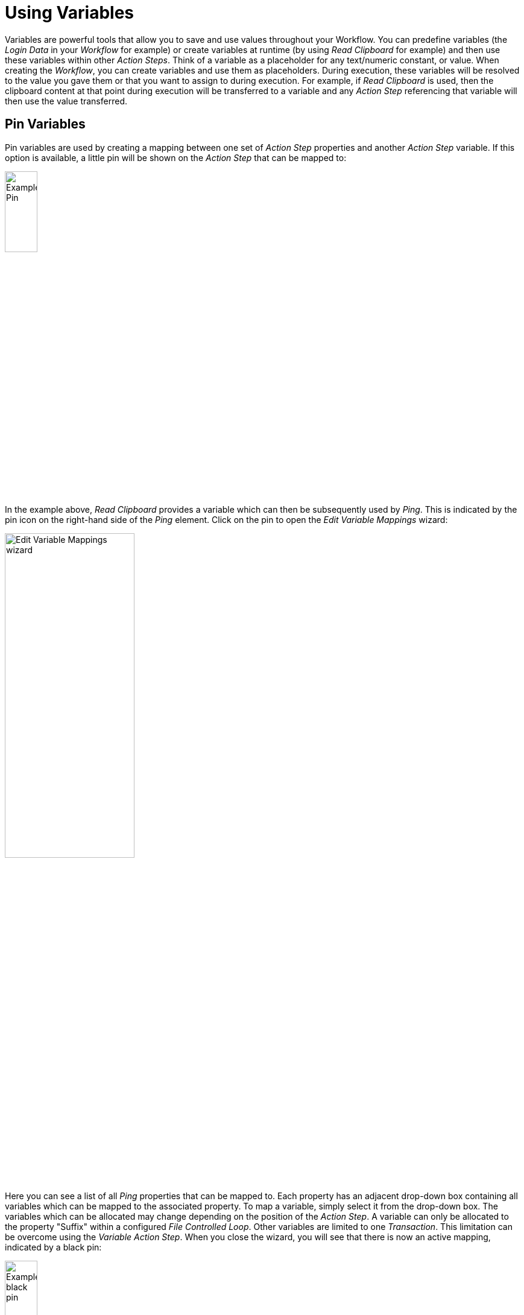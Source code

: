 
= Using Variables

Variables are powerful tools that allow you to save and use values
throughout your Workflow. You can predefine variables (the _Login Data_
in your _Workflow_ for example) or create variables at runtime (by using
_Read Clipboard_ for example) and then use these variables within other
_Action Steps_. Think of a variable as a placeholder for any
text/numeric constant, or value. When creating the _Workflow_, you can
create variables and use them as placeholders. During execution, these
variables will be resolved to the value you gave them or that you want
to assign to during execution. For example, if _Read Clipboard_ is used,
then the clipboard content at that point during execution will be
transferred to a variable and any _Action Step_ referencing that
variable will then use the value transferred.

== Pin Variables

Pin variables are used by creating a mapping between one set of _Action
Step_ properties and another _Action Step_ variable. If this option is
available, a little pin will be shown on the _Action Step_ that can be
mapped to:

image::advanced-concepts-using-variables-pin-variables-image1.png[Example Pin, 25%, 25%]

In the example above, _Read Clipboard_ provides a variable which can
then be subsequently used by _Ping_. This is indicated by the pin icon
on the right-hand side of the _Ping_ element. Click on the pin to open
the _Edit Variable Mappings_ wizard:

image::advanced-concepts-using-variables-pin-variables-image2.png[Edit Variable Mappings wizard, 50%, 50%]

Here you can see a list of all _Ping_ properties that can be mapped to.
Each property has an adjacent drop-down box containing all variables
which can be mapped to the associated property. To map a variable,
simply select it from the drop-down box. The variables which can be
allocated may change depending on the position of the _Action Step_. A
variable can only be allocated to the property "Suffix" within a
configured _File Controlled Loop_. Other variables are limited to one
_Transaction_. This limitation can be overcome using the _Variable_
_Action Step_. When you close the wizard, you will see that there is now
an active mapping, indicated by a black pin:

image::advanced-concepts-using-variables-pin-variables-image3.png[Example black pin, 25%, 25%]

You can also view a list of all other _Action Steps_ that a particular
_Action Step_ has taken variables from.

To do this, open the context menu for the _Action Step_ of interest by
right-clicking on the _Workbench_, then select the entry _Mapped to
Action Step_. The list will be displayed as a a sub-menu.

image::advanced-concepts-using-variables-pin-variables-image4.png[List Mapped to Action Step, 50%, 50%]

Clicking on an element in this sub-menu will take you directly to the
corresponding _Action Step._
